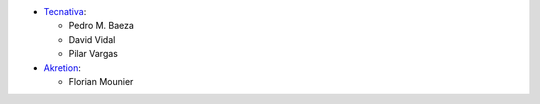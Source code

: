 * `Tecnativa <https://www.tecnativa.com>`_:

  * Pedro M. Baeza
  * David Vidal
  * Pilar Vargas

* `Akretion <https://www.akretion.com>`_:

  * Florian Mounier
